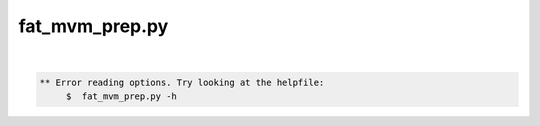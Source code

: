 ***************
fat_mvm_prep.py
***************

.. _fat_mvm_prep.py:

.. contents:: 
    :depth: 4 

| 

.. code-block:: none

    
    
    ** Error reading options. Try looking at the helpfile:
    	 $  fat_mvm_prep.py -h
